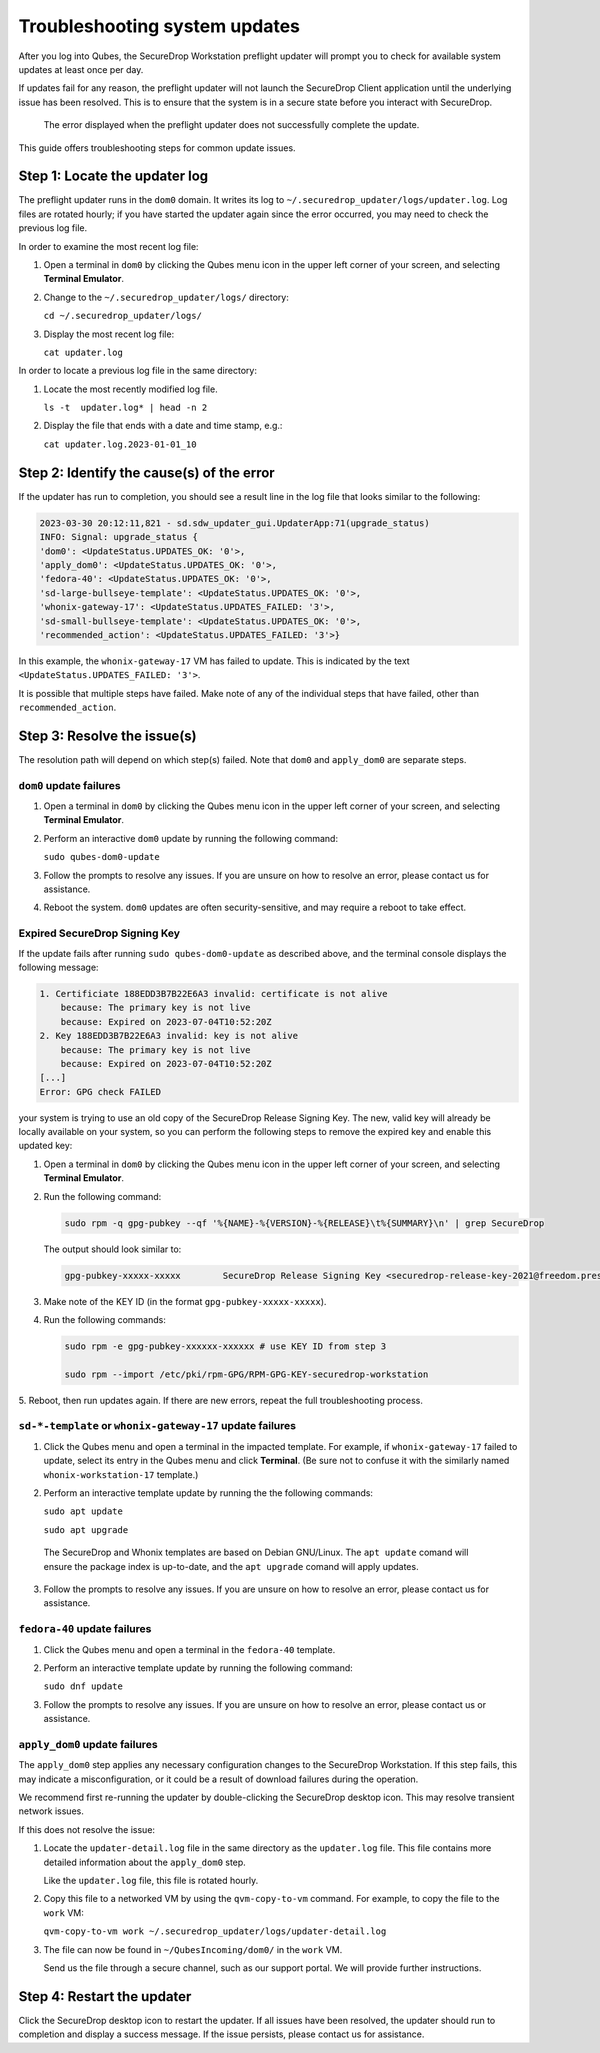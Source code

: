 Troubleshooting system updates
==============================

After you log into Qubes, the SecureDrop Workstation
preflight updater will prompt you to check for available
system updates at least once per day.

If updates fail for any reason, the preflight updater will
not launch the SecureDrop Client application until the
underlying issue has been resolved. This is to ensure
that the system is in a secure state before you
interact with SecureDrop.

.. figure:: images/preflight_update_failed.png
   :alt: A screenshot of the preflight update window,
         displaying a failed update error message. The
         title reads "Security updates failed", and the
         message instructs the user to contact the administrator
         to correct the error. The SecureDrop client cannot
         be started until the error is corrected.

   The error displayed when the preflight updater
   does not successfully complete the update.

This guide offers troubleshooting steps for common
update issues.

Step 1: Locate the updater log
~~~~~~~~~~~~~~~~~~~~~~~~~~~~~~
The preflight updater runs in the ``dom0`` domain. It
writes its log to ``~/.securedrop_updater/logs/updater.log``.
Log files are rotated hourly; if you have started the updater
again since the error occurred, you may need to check the
previous log file.

In order to examine the most recent log file:

1. Open a terminal in ``dom0`` by clicking the Qubes menu
   icon in the upper left corner of your screen, and
   selecting **Terminal Emulator**.

2. Change to the ``~/.securedrop_updater/logs/`` directory:

   ``cd ~/.securedrop_updater/logs/``

3. Display the most recent log file:

   ``cat updater.log``

In order to locate a previous log file in the same directory:

1. Locate the most recently modified log file.

   ``ls -t  updater.log* | head -n 2``

2. Display the file that ends with a date and time stamp, e.g.:

   ``cat updater.log.2023-01-01_10``

Step 2: Identify the cause(s) of the error
~~~~~~~~~~~~~~~~~~~~~~~~~~~~~~~~~~~~~~~~~~
If the updater has run to completion, you should see a result
line in the log file that looks similar to the following:

.. code-block:: none

  2023-03-30 20:12:11,821 - sd.sdw_updater_gui.UpdaterApp:71(upgrade_status)
  INFO: Signal: upgrade_status {
  'dom0': <UpdateStatus.UPDATES_OK: '0'>,
  'apply_dom0': <UpdateStatus.UPDATES_OK: '0'>,
  'fedora-40': <UpdateStatus.UPDATES_OK: '0'>,
  'sd-large-bullseye-template': <UpdateStatus.UPDATES_OK: '0'>,
  'whonix-gateway-17': <UpdateStatus.UPDATES_FAILED: '3'>,
  'sd-small-bullseye-template': <UpdateStatus.UPDATES_OK: '0'>,
  'recommended_action': <UpdateStatus.UPDATES_FAILED: '3'>}

In this example, the ``whonix-gateway-17`` VM has failed to update.
This is indicated by the text ``<UpdateStatus.UPDATES_FAILED: '3'>``.

It is possible that multiple steps have failed. Make note of any
of the individual steps that have failed, other than ``recommended_action``.

Step 3: Resolve the issue(s)
~~~~~~~~~~~~~~~~~~~~~~~~~~~~
The resolution path will depend on which step(s) failed.
Note that ``dom0`` and ``apply_dom0`` are separate steps.


``dom0`` update failures
^^^^^^^^^^^^^^^^^^^^^^^^
1. Open a terminal in ``dom0`` by clicking the Qubes menu
   icon in the upper left corner of your screen, and
   selecting **Terminal Emulator**.

2. Perform an interactive ``dom0`` update by running the
   following command:

   ``sudo qubes-dom0-update``

3. Follow the prompts to resolve any issues. If you are
   unsure on how to resolve an error, please contact us
   for assistance.

4. Reboot the system. ``dom0`` updates are often
   security-sensitive, and may require a reboot to take
   effect.

Expired SecureDrop Signing Key
^^^^^^^^^^^^^^^^^^^^^^^^^^^^^^

If the update fails after running ``sudo qubes-dom0-update`` as described
above, and the terminal console displays the following message:

.. code-block:: sh

   1. Certificiate 188EDD3B7B22E6A3 invalid: certificate is not alive
       because: The primary key is not live
       because: Expired on 2023-07-04T10:52:20Z
   2. Key 188EDD3B7B22E6A3 invalid: key is not alive
       because: The primary key is not live
       because: Expired on 2023-07-04T10:52:20Z
   [...]
   Error: GPG check FAILED

your system is trying to use an old copy of the SecureDrop Release
Signing Key. The new, valid key will already be locally available on your
system, so you can perform the following steps to remove the expired key
and enable this updated key:

1. Open a terminal in ``dom0`` by clicking the Qubes menu
   icon in the upper left corner of your screen, and
   selecting **Terminal Emulator**.

2. Run the following command:

   .. code-block:: sh

      sudo rpm -q gpg-pubkey --qf '%{NAME}-%{VERSION}-%{RELEASE}\t%{SUMMARY}\n' | grep SecureDrop

   The output should look similar to:

   .. code-block:: sh

      gpg-pubkey-xxxxx-xxxxx        SecureDrop Release Signing Key <securedrop-release-key-2021@freedom.press  public key

3. Make note of the KEY ID (in the format ``gpg-pubkey-xxxxx-xxxxx``).

4. Run the following commands:

   .. code-block:: sh

      sudo rpm -e gpg-pubkey-xxxxxx-xxxxxx # use KEY ID from step 3

      sudo rpm --import /etc/pki/rpm-GPG/RPM-GPG-KEY-securedrop-workstation


5. Reboot, then run updates again. If there are new errors, repeat
the full troubleshooting process.


``sd-*-template`` or ``whonix-gateway-17`` update failures
^^^^^^^^^^^^^^^^^^^^^^^^^^^^^^^^^^^^^^^^^^^^^^^^^^^^^^^^^^
1. Click the Qubes menu and open a terminal in the impacted
   template. For example, if ``whonix-gateway-17`` failed to
   update, select its entry in the Qubes menu and click
   **Terminal**. (Be sure not to confuse it with the
   similarly named ``whonix-workstation-17`` template.)

2. Perform an interactive template update by running the
   the following commands:

   ``sudo apt update``

   ``sudo apt upgrade``

  The SecureDrop and Whonix templates are based on Debian
  GNU/Linux. The ``apt update`` comand will ensure the package
  index is up-to-date, and the ``apt upgrade`` comand will
  apply updates.

3. Follow the prompts to resolve any issues. If you are
   unsure on how to resolve an error, please contact us
   for assistance.

``fedora-40`` update failures
^^^^^^^^^^^^^^^^^^^^^^^^^^^^^
1. Click the Qubes menu and open a terminal in the ``fedora-40``
   template.

2. Perform an interactive template update by running the following
   command:

   ``sudo dnf update``

3. Follow the prompts to resolve any issues. If you are
   unsure on how to resolve an error, please contact us
   or assistance.

``apply_dom0`` update failures
^^^^^^^^^^^^^^^^^^^^^^^^^^^^^^
The ``apply_dom0`` step applies any necessary configuration
changes to the SecureDrop Workstation. If this step fails,
this may indicate a misconfiguration, or it could be a result
of download failures during the operation.

We recommend first re-running the updater by double-clicking
the SecureDrop desktop icon. This may resolve transient network
issues.

If this does not resolve the issue:

1. Locate the ``updater-detail.log`` file in the same directory
   as the ``updater.log`` file. This file contains more detailed
   information about the ``apply_dom0`` step.

   Like the ``updater.log`` file, this file is rotated hourly.

2. Copy this file to a networked VM by using the ``qvm-copy-to-vm``
   command. For example, to copy the file to the ``work`` VM:

   ``qvm-copy-to-vm work ~/.securedrop_updater/logs/updater-detail.log``

3. The file can now be found in ``~/QubesIncoming/dom0/`` in the
   ``work`` VM.

   Send us the file through a secure channel, such as our support portal.
   We will provide further instructions.

Step 4: Restart the updater
~~~~~~~~~~~~~~~~~~~~~~~~~~~
Click the SecureDrop desktop icon to restart the updater.
If all issues have been resolved, the updater should run to
completion and display a success message. If the issue
persists, please contact us for assistance.
